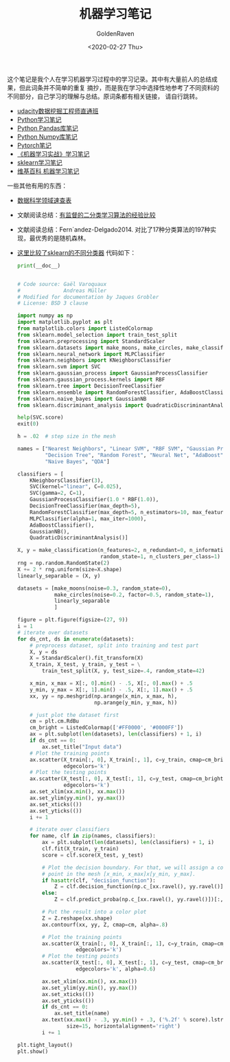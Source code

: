 # -*- org -*-
#+TITLE: 机器学习笔记
#+AUTHOR: GoldenRaven
#+DATE: <2020-02-27 Thu>
#+EMAIL: li.gaoyang@foxmail.com
#+OPTIONS: num:t

这个笔记是我个人在学习机器学习过程中的学习记录。其中有大量前人的总结成果，但此词条并不简单的重复
摘抄，而是我在学习中选择性地参考了不同资料的不同部分，自己学习的理解与总结。原词条都有相关链接，
请自行跳转。

- [[file:udacity_data-mining-course.org][udacity数据挖掘工程师直通班]]
- [[file:Python_notebook.org][Python学习笔记]]
- [[file:Python_pandas_notebook.org][Python Pandas库笔记]]
- [[file:Python_Numpy_notebook.org][Python Numpy库笔记]]
- [[file:Pytorch_notes.org][Pytorch笔记]]
- [[file:handson-ml-learning.org][《机器学习实战》学习笔记]]
- [[file:sklearn_notes.org][sklearn学习笔记]]
- [[file:ML_wikipedia.org][维基百科 机器学习笔记]]
一些其他有用的东西：
  - [[https://github.com/FavioVazquez/ds-cheatsheets][数据科学领域速查表]]
  - 文献阅读总结：[[file:Caruana_Niculescu-Mizil2006.org][有监督的二分类学习算法的经验比较]]
  - 文献阅读总结：Fern´andez-Delgado2014.
    对比了17种分类算法的197种实现，最优秀的是随机森林。
  - [[https://martin-thoma.com/comparing-classifiers][这里比较了sklearn的不同分类器]]
    代码如下：
    #+BEGIN_SRC python :results output
    print(__doc__)


    # Code source: Gaël Varoquaux
    #              Andreas Müller
    # Modified for documentation by Jaques Grobler
    # License: BSD 3 clause

    import numpy as np
    import matplotlib.pyplot as plt
    from matplotlib.colors import ListedColormap
    from sklearn.model_selection import train_test_split
    from sklearn.preprocessing import StandardScaler
    from sklearn.datasets import make_moons, make_circles, make_classification
    from sklearn.neural_network import MLPClassifier
    from sklearn.neighbors import KNeighborsClassifier
    from sklearn.svm import SVC
    from sklearn.gaussian_process import GaussianProcessClassifier
    from sklearn.gaussian_process.kernels import RBF
    from sklearn.tree import DecisionTreeClassifier
    from sklearn.ensemble import RandomForestClassifier, AdaBoostClassifier
    from sklearn.naive_bayes import GaussianNB
    from sklearn.discriminant_analysis import QuadraticDiscriminantAnalysis

    help(SVC.score)
    exit(0)

    h = .02  # step size in the mesh

    names = ["Nearest Neighbors", "Linear SVM", "RBF SVM", "Gaussian Process",
             "Decision Tree", "Random Forest", "Neural Net", "AdaBoost",
             "Naive Bayes", "QDA"]

    classifiers = [
        KNeighborsClassifier(3),
        SVC(kernel="linear", C=0.025),
        SVC(gamma=2, C=1),
        GaussianProcessClassifier(1.0 * RBF(1.0)),
        DecisionTreeClassifier(max_depth=5),
        RandomForestClassifier(max_depth=5, n_estimators=10, max_features=1),
        MLPClassifier(alpha=1, max_iter=1000),
        AdaBoostClassifier(),
        GaussianNB(),
        QuadraticDiscriminantAnalysis()]

    X, y = make_classification(n_features=2, n_redundant=0, n_informative=2,
                               random_state=1, n_clusters_per_class=1)
    rng = np.random.RandomState(2)
    X += 2 * rng.uniform(size=X.shape)
    linearly_separable = (X, y)

    datasets = [make_moons(noise=0.3, random_state=0),
                make_circles(noise=0.2, factor=0.5, random_state=1),
                linearly_separable
                ]

    figure = plt.figure(figsize=(27, 9))
    i = 1
    # iterate over datasets
    for ds_cnt, ds in enumerate(datasets):
        # preprocess dataset, split into training and test part
        X, y = ds
        X = StandardScaler().fit_transform(X)
        X_train, X_test, y_train, y_test = \
            train_test_split(X, y, test_size=.4, random_state=42)

        x_min, x_max = X[:, 0].min() - .5, X[:, 0].max() + .5
        y_min, y_max = X[:, 1].min() - .5, X[:, 1].max() + .5
        xx, yy = np.meshgrid(np.arange(x_min, x_max, h),
                             np.arange(y_min, y_max, h))

        # just plot the dataset first
        cm = plt.cm.RdBu
        cm_bright = ListedColormap(['#FF0000', '#0000FF'])
        ax = plt.subplot(len(datasets), len(classifiers) + 1, i)
        if ds_cnt == 0:
            ax.set_title("Input data")
        # Plot the training points
        ax.scatter(X_train[:, 0], X_train[:, 1], c=y_train, cmap=cm_bright,
                   edgecolors='k')
        # Plot the testing points
        ax.scatter(X_test[:, 0], X_test[:, 1], c=y_test, cmap=cm_bright, alpha=0.6,
                   edgecolors='k')
        ax.set_xlim(xx.min(), xx.max())
        ax.set_ylim(yy.min(), yy.max())
        ax.set_xticks(())
        ax.set_yticks(())
        i += 1

        # iterate over classifiers
        for name, clf in zip(names, classifiers):
            ax = plt.subplot(len(datasets), len(classifiers) + 1, i)
            clf.fit(X_train, y_train)
            score = clf.score(X_test, y_test)

            # Plot the decision boundary. For that, we will assign a color to each
            # point in the mesh [x_min, x_max]x[y_min, y_max].
            if hasattr(clf, "decision_function"):
                Z = clf.decision_function(np.c_[xx.ravel(), yy.ravel()])
            else:
                Z = clf.predict_proba(np.c_[xx.ravel(), yy.ravel()])[:, 1]

            # Put the result into a color plot
            Z = Z.reshape(xx.shape)
            ax.contourf(xx, yy, Z, cmap=cm, alpha=.8)

            # Plot the training points
            ax.scatter(X_train[:, 0], X_train[:, 1], c=y_train, cmap=cm_bright,
                       edgecolors='k')
            # Plot the testing points
            ax.scatter(X_test[:, 0], X_test[:, 1], c=y_test, cmap=cm_bright,
                       edgecolors='k', alpha=0.6)

            ax.set_xlim(xx.min(), xx.max())
            ax.set_ylim(yy.min(), yy.max())
            ax.set_xticks(())
            ax.set_yticks(())
            if ds_cnt == 0:
                ax.set_title(name)
            ax.text(xx.max() - .3, yy.min() + .3, ('%.2f' % score).lstrip('0'),
                    size=15, horizontalalignment='right')
            i += 1

    plt.tight_layout()
    plt.show()
    #+END_SRC

    #+RESULTS:
